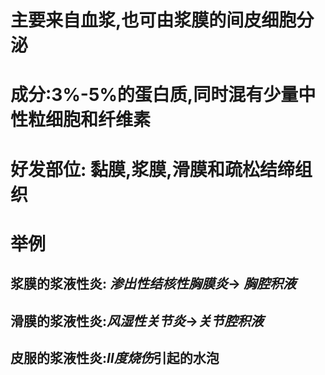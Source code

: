 * 主要来自血浆,也可由浆膜的间皮细胞分泌
* 成分:3%-5%的蛋白质,同时混有少量中性粒细胞和纤维素
* 好发部位: 黏膜,浆膜,滑膜和疏松结缔组织
* 举例
** 浆膜的浆液性炎: [[渗出性结核性胸膜炎]]→ [[胸腔积液]]
** 滑膜的浆液性炎:[[风湿性关节炎]]→[[关节腔积液]]
** 皮服的浆液性炎:[[Ⅱ度烧伤]]引起的水泡